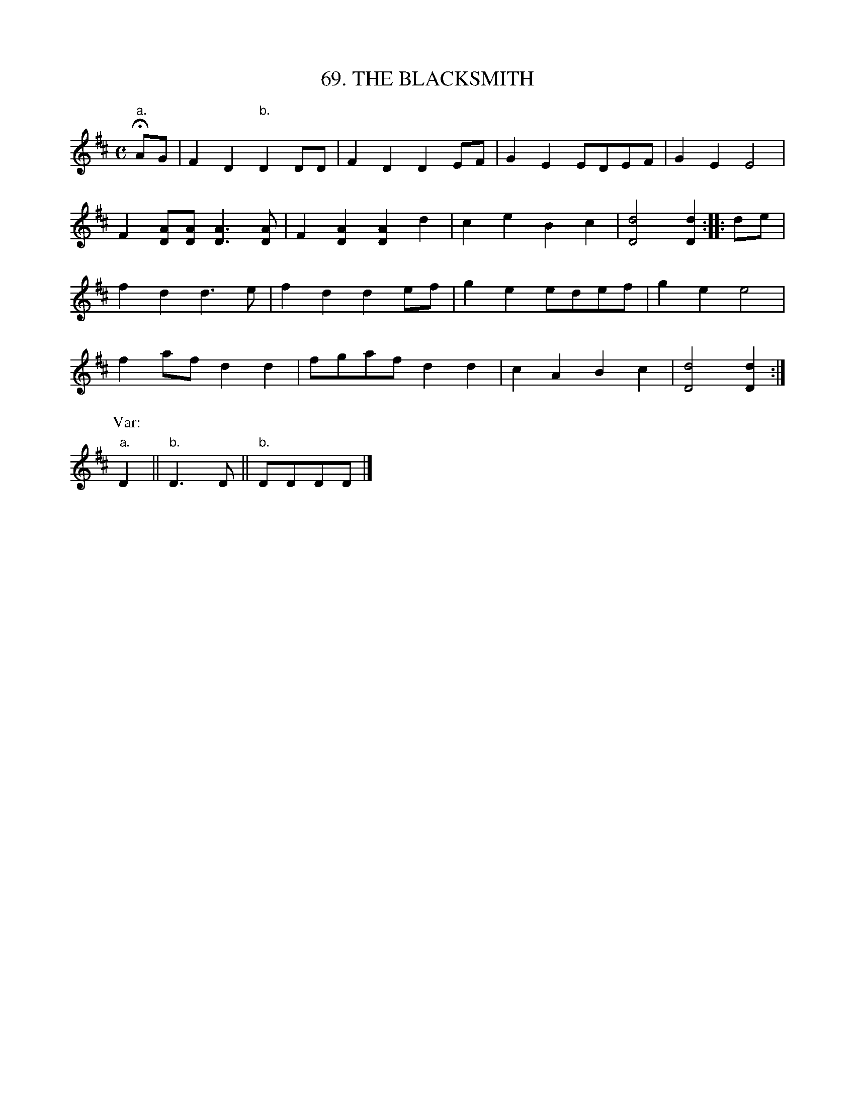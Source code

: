 X: 69
T: 69. THE BLACKSMITH
B: Sam Bayard, "Hill Country Tunes" 1944 #69
S: Played by Mrs Sarah Armstrong, (near) Derry, PA, Nov 18, 1943.
N: Tunes contructed like this one, with the second part consisting almost entirely of the first part
N: repeated an octave higher, are not often encountered in the repertories of American country fiddlers.
Z: 2010 John Chambers <jc:trillian.mit.edu>
R: reel, polka
M: C
L: 1/8
K: D
"a."HAG |\
F2D2 "b."D2DD | F2D2 D2EF | G2E2 EDEF | G2E2 E4 |
F2[AD][AD] [A3D3][AD] | F2[A2D2] [A2D2]d2 | c2e2 B2c2 | [d4D4] [d2D2] :: de |
f2d2 d3e | f2d2 d2ef | g2e2 edef | g2e2 e4 |
f2af d2d2 | fgaf d2d2 | c2A2 B2c2 | [d4D4] [d2D2] :|
P: Var:
"a."D2 || "b."D3D || "b."DDDD |]

